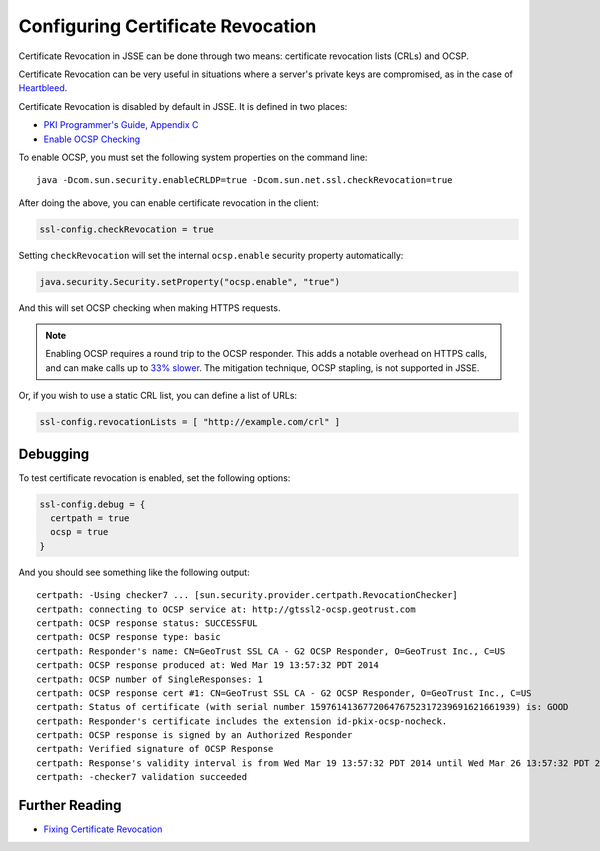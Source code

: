 .. _certificaterevocation:

Configuring Certificate Revocation
==================================

Certificate Revocation in JSSE can be done through two means:
certificate revocation lists (CRLs) and OCSP.

Certificate Revocation can be very useful in situations where a server's
private keys are compromised, as in the case of
`Heartbleed <http://heartbleed.com>`__.

Certificate Revocation is disabled by default in JSSE. It is defined in
two places:

-  `PKI Programmer's Guide, Appendix
   C <https://docs.oracle.com/javase/8/docs/technotes/guides/security/certpath/CertPathProgGuide.html#AppC>`__
-  `Enable OCSP
   Checking <https://blogs.oracle.com/xuelei/entry/enable_ocsp_checking>`__

To enable OCSP, you must set the following system properties on the
command line:

::

    java -Dcom.sun.security.enableCRLDP=true -Dcom.sun.net.ssl.checkRevocation=true

After doing the above, you can enable certificate revocation in the
client:

.. code-block:: conf

    ssl-config.checkRevocation = true

Setting ``checkRevocation`` will set the internal ``ocsp.enable``
security property automatically:

.. code-block:: scala

    java.security.Security.setProperty("ocsp.enable", "true")

And this will set OCSP checking when making HTTPS requests.

.. note::

    Enabling OCSP requires a round trip to the OCSP responder.
    This adds a notable overhead on HTTPS calls, and can make calls up
    to `33%
    slower <https://blog.cloudflare.com/ocsp-stapling-how-cloudflare-just-made-ssl-30>`__.
    The mitigation technique, OCSP stapling, is not supported in JSSE.

Or, if you wish to use a static CRL list, you can define a list of URLs:

.. code-block:: conf

    ssl-config.revocationLists = [ "http://example.com/crl" ]

Debugging
---------

To test certificate revocation is enabled, set the following options:

.. code-block:: conf

    ssl-config.debug = {
      certpath = true
      ocsp = true
    }

And you should see something like the following output:

::

    certpath: -Using checker7 ... [sun.security.provider.certpath.RevocationChecker]
    certpath: connecting to OCSP service at: http://gtssl2-ocsp.geotrust.com
    certpath: OCSP response status: SUCCESSFUL
    certpath: OCSP response type: basic
    certpath: Responder's name: CN=GeoTrust SSL CA - G2 OCSP Responder, O=GeoTrust Inc., C=US
    certpath: OCSP response produced at: Wed Mar 19 13:57:32 PDT 2014
    certpath: OCSP number of SingleResponses: 1
    certpath: OCSP response cert #1: CN=GeoTrust SSL CA - G2 OCSP Responder, O=GeoTrust Inc., C=US
    certpath: Status of certificate (with serial number 159761413677206476752317239691621661939) is: GOOD
    certpath: Responder's certificate includes the extension id-pkix-ocsp-nocheck.
    certpath: OCSP response is signed by an Authorized Responder
    certpath: Verified signature of OCSP Response
    certpath: Response's validity interval is from Wed Mar 19 13:57:32 PDT 2014 until Wed Mar 26 13:57:32 PDT 2014
    certpath: -checker7 validation succeeded

Further Reading
---------------

-  `Fixing Certificate
   Revocation <https://tersesystems.com/2014/03/22/fixing-certificate-revocation/>`__
